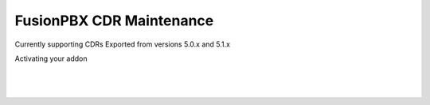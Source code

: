 **************************
FusionPBX CDR Maintenance
**************************

Currently supporting CDRs Exported from versions 5.0.x and 5.1.x



Activating your addon

|

 .. image:: ../_static/images/fusionpbx/CDR_Maint.png
        :scale: 45%
        :align: center
        :alt: Package Rates
        
|


